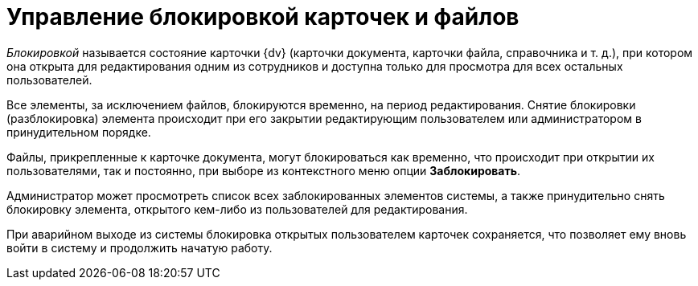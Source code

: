 = Управление блокировкой карточек и файлов

_Блокировкой_ называется состояние карточки {dv} (карточки документа, карточки файла, справочника и т. д.), при котором она открыта для редактирования одним из сотрудников и доступна только для просмотра для всех остальных пользователей.

Все элементы, за исключением файлов, блокируются временно, на период редактирования. Снятие блокировки (разблокировка) элемента происходит при его закрытии редактирующим пользователем или администратором в принудительном порядке.

Файлы, прикрепленные к карточке документа, могут блокироваться как временно, что происходит при открытии их пользователями, так и постоянно, при выборе из контекстного меню опции *Заблокировать*.

Администратор может просмотреть список всех заблокированных элементов системы, а также принудительно снять блокировку элемента, открытого кем-либо из пользователей для редактирования.

При аварийном выходе из системы блокировка открытых пользователем карточек сохраняется, что позволяет ему вновь войти в систему и продолжить начатую работу.